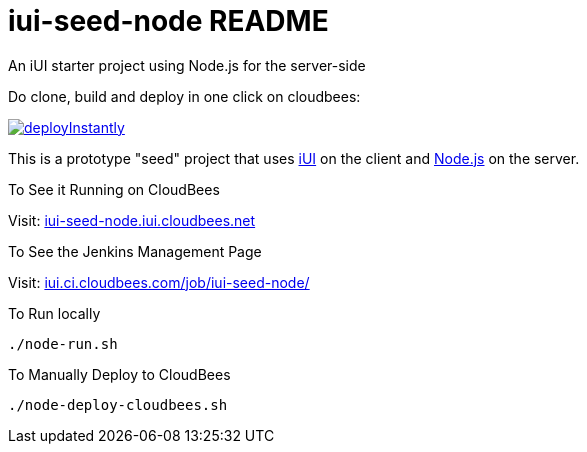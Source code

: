 = iui-seed-node README

An iUI starter project using Node.js for the server-side

Do clone, build and deploy in one click on cloudbees:

image::https://d3ko533tu1ozfq.cloudfront.net/clickstart/deployInstantly.png[link="https://grandcentral.cloudbees.com/?CB_clickstart=https://raw.github.com/iui/iui-seed-node/master/clickstart.json"]

This is a prototype "seed" project that uses http://www.iui-js.org[iUI] on the client and http://nodejs.org[Node.js] on the server.

.To See it Running on CloudBees

Visit:  http://iui-seed-node.iui.cloudbees.net/[iui-seed-node.iui.cloudbees.net]

.To See the Jenkins Management Page

Visit: https://iui.ci.cloudbees.com/job/iui-seed-node/[iui.ci.cloudbees.com/job/iui-seed-node/]


.To Run locally

 ./node-run.sh
    
.To Manually Deploy to CloudBees

 ./node-deploy-cloudbees.sh
